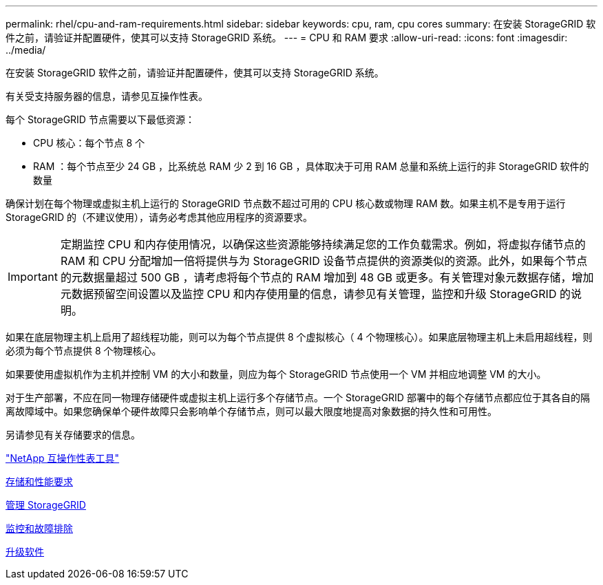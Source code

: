 ---
permalink: rhel/cpu-and-ram-requirements.html 
sidebar: sidebar 
keywords: cpu, ram, cpu cores 
summary: 在安装 StorageGRID 软件之前，请验证并配置硬件，使其可以支持 StorageGRID 系统。 
---
= CPU 和 RAM 要求
:allow-uri-read: 
:icons: font
:imagesdir: ../media/


[role="lead"]
在安装 StorageGRID 软件之前，请验证并配置硬件，使其可以支持 StorageGRID 系统。

有关受支持服务器的信息，请参见互操作性表。

每个 StorageGRID 节点需要以下最低资源：

* CPU 核心：每个节点 8 个
* RAM ：每个节点至少 24 GB ，比系统总 RAM 少 2 到 16 GB ，具体取决于可用 RAM 总量和系统上运行的非 StorageGRID 软件的数量


确保计划在每个物理或虚拟主机上运行的 StorageGRID 节点数不超过可用的 CPU 核心数或物理 RAM 数。如果主机不是专用于运行 StorageGRID 的（不建议使用），请务必考虑其他应用程序的资源要求。


IMPORTANT: 定期监控 CPU 和内存使用情况，以确保这些资源能够持续满足您的工作负载需求。例如，将虚拟存储节点的 RAM 和 CPU 分配增加一倍将提供与为 StorageGRID 设备节点提供的资源类似的资源。此外，如果每个节点的元数据量超过 500 GB ，请考虑将每个节点的 RAM 增加到 48 GB 或更多。有关管理对象元数据存储，增加元数据预留空间设置以及监控 CPU 和内存使用量的信息，请参见有关管理，监控和升级 StorageGRID 的说明。

如果在底层物理主机上启用了超线程功能，则可以为每个节点提供 8 个虚拟核心（ 4 个物理核心）。如果底层物理主机上未启用超线程，则必须为每个节点提供 8 个物理核心。

如果要使用虚拟机作为主机并控制 VM 的大小和数量，则应为每个 StorageGRID 节点使用一个 VM 并相应地调整 VM 的大小。

对于生产部署，不应在同一物理存储硬件或虚拟主机上运行多个存储节点。一个 StorageGRID 部署中的每个存储节点都应位于其各自的隔离故障域中。如果您确保单个硬件故障只会影响单个存储节点，则可以最大限度地提高对象数据的持久性和可用性。

另请参见有关存储要求的信息。

https://mysupport.netapp.com/matrix["NetApp 互操作性表工具"^]

xref:storage-and-performance-requirements.adoc[存储和性能要求]

xref:../admin/index.adoc[管理 StorageGRID]

xref:../monitor/index.adoc[监控和故障排除]

xref:../upgrade/index.adoc[升级软件]
